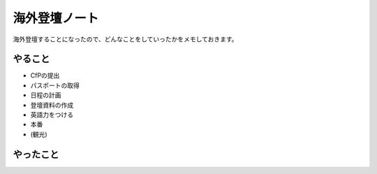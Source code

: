 ==============
海外登壇ノート
==============

海外登壇することになったので、どんなことをしていったかをメモしておきます。

やること
========

.. todo:: 随時ページを書きつつ「やったこと」に移動。

* CfPの提出
* パスポートの取得
* 日程の計画
* 登壇資料の作成
* 英語力をつける
* 本番
* (観光)

やったこと
==========
